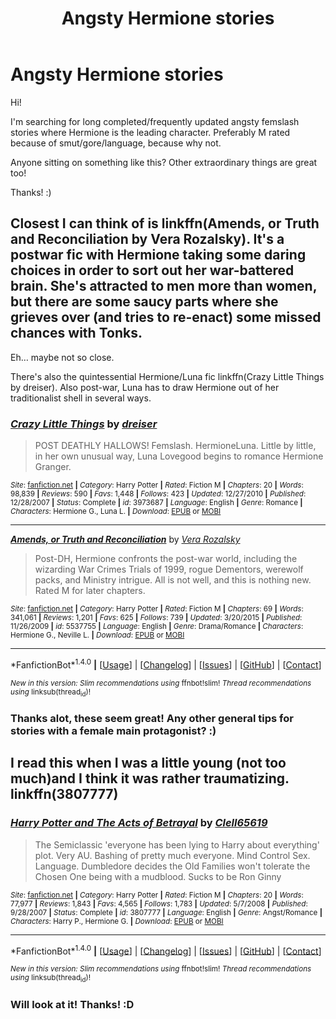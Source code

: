 #+TITLE: Angsty Hermione stories

* Angsty Hermione stories
:PROPERTIES:
:Author: Castroh
:Score: 6
:DateUnix: 1510351609.0
:DateShort: 2017-Nov-11
:FlairText: Request
:END:
Hi!

I'm searching for long completed/frequently updated angsty femslash stories where Hermione is the leading character. Preferably M rated because of smut/gore/language, because why not.

Anyone sitting on something like this? Other extraordinary things are great too!

Thanks! :)


** Closest I can think of is linkffn(Amends, or Truth and Reconciliation by Vera Rozalsky). It's a postwar fic with Hermione taking some daring choices in order to sort out her war-battered brain. She's attracted to men more than women, but there are some saucy parts where she grieves over (and tries to re-enact) some missed chances with Tonks.

Eh... maybe not so close.

There's also the quintessential Hermione/Luna fic linkffn(Crazy Little Things by dreiser). Also post-war, Luna has to draw Hermione out of her traditionalist shell in several ways.
:PROPERTIES:
:Author: wordhammer
:Score: 1
:DateUnix: 1510352552.0
:DateShort: 2017-Nov-11
:END:

*** [[http://www.fanfiction.net/s/3973687/1/][*/Crazy Little Things/*]] by [[https://www.fanfiction.net/u/128165/dreiser][/dreiser/]]

#+begin_quote
  POST DEATHLY HALLOWS! Femslash. HermioneLuna. Little by little, in her own unusual way, Luna Lovegood begins to romance Hermione Granger.
#+end_quote

^{/Site/: [[http://www.fanfiction.net/][fanfiction.net]] *|* /Category/: Harry Potter *|* /Rated/: Fiction M *|* /Chapters/: 20 *|* /Words/: 98,839 *|* /Reviews/: 590 *|* /Favs/: 1,448 *|* /Follows/: 423 *|* /Updated/: 12/27/2010 *|* /Published/: 12/28/2007 *|* /Status/: Complete *|* /id/: 3973687 *|* /Language/: English *|* /Genre/: Romance *|* /Characters/: Hermione G., Luna L. *|* /Download/: [[http://www.ff2ebook.com/old/ffn-bot/index.php?id=3973687&source=ff&filetype=epub][EPUB]] or [[http://www.ff2ebook.com/old/ffn-bot/index.php?id=3973687&source=ff&filetype=mobi][MOBI]]}

--------------

[[http://www.fanfiction.net/s/5537755/1/][*/Amends, or Truth and Reconciliation/*]] by [[https://www.fanfiction.net/u/1994264/Vera-Rozalsky][/Vera Rozalsky/]]

#+begin_quote
  Post-DH, Hermione confronts the post-war world, including the wizarding War Crimes Trials of 1999, rogue Dementors, werewolf packs, and Ministry intrigue. All is not well, and this is nothing new. Rated M for later chapters.
#+end_quote

^{/Site/: [[http://www.fanfiction.net/][fanfiction.net]] *|* /Category/: Harry Potter *|* /Rated/: Fiction M *|* /Chapters/: 69 *|* /Words/: 341,061 *|* /Reviews/: 1,201 *|* /Favs/: 625 *|* /Follows/: 739 *|* /Updated/: 3/20/2015 *|* /Published/: 11/26/2009 *|* /id/: 5537755 *|* /Language/: English *|* /Genre/: Drama/Romance *|* /Characters/: Hermione G., Neville L. *|* /Download/: [[http://www.ff2ebook.com/old/ffn-bot/index.php?id=5537755&source=ff&filetype=epub][EPUB]] or [[http://www.ff2ebook.com/old/ffn-bot/index.php?id=5537755&source=ff&filetype=mobi][MOBI]]}

--------------

*FanfictionBot*^{1.4.0} *|* [[[https://github.com/tusing/reddit-ffn-bot/wiki/Usage][Usage]]] | [[[https://github.com/tusing/reddit-ffn-bot/wiki/Changelog][Changelog]]] | [[[https://github.com/tusing/reddit-ffn-bot/issues/][Issues]]] | [[[https://github.com/tusing/reddit-ffn-bot/][GitHub]]] | [[[https://www.reddit.com/message/compose?to=tusing][Contact]]]

^{/New in this version: Slim recommendations using/ ffnbot!slim! /Thread recommendations using/ linksub(thread_id)!}
:PROPERTIES:
:Author: FanfictionBot
:Score: 1
:DateUnix: 1510352579.0
:DateShort: 2017-Nov-11
:END:


*** Thanks alot, these seem great! Any other general tips for stories with a female main protagonist? :)
:PROPERTIES:
:Author: Castroh
:Score: 1
:DateUnix: 1510400646.0
:DateShort: 2017-Nov-11
:END:


** I read this when I was a little young (not too much)and I think it was rather traumatizing. linkffn(3807777)
:PROPERTIES:
:Author: Shady-Trees
:Score: 1
:DateUnix: 1510388810.0
:DateShort: 2017-Nov-11
:END:

*** [[http://www.fanfiction.net/s/3807777/1/][*/Harry Potter and The Acts of Betrayal/*]] by [[https://www.fanfiction.net/u/1298529/Clell65619][/Clell65619/]]

#+begin_quote
  The Semiclassic 'everyone has been lying to Harry about everything' plot. Very AU. Bashing of pretty much everyone. Mind Control Sex. Language. Dumbledore decides the Old Families won't tolerate the Chosen One being with a mudblood. Sucks to be Ron Ginny
#+end_quote

^{/Site/: [[http://www.fanfiction.net/][fanfiction.net]] *|* /Category/: Harry Potter *|* /Rated/: Fiction M *|* /Chapters/: 20 *|* /Words/: 77,977 *|* /Reviews/: 1,843 *|* /Favs/: 4,565 *|* /Follows/: 1,783 *|* /Updated/: 5/7/2008 *|* /Published/: 9/28/2007 *|* /Status/: Complete *|* /id/: 3807777 *|* /Language/: English *|* /Genre/: Angst/Romance *|* /Characters/: Harry P., Hermione G. *|* /Download/: [[http://www.ff2ebook.com/old/ffn-bot/index.php?id=3807777&source=ff&filetype=epub][EPUB]] or [[http://www.ff2ebook.com/old/ffn-bot/index.php?id=3807777&source=ff&filetype=mobi][MOBI]]}

--------------

*FanfictionBot*^{1.4.0} *|* [[[https://github.com/tusing/reddit-ffn-bot/wiki/Usage][Usage]]] | [[[https://github.com/tusing/reddit-ffn-bot/wiki/Changelog][Changelog]]] | [[[https://github.com/tusing/reddit-ffn-bot/issues/][Issues]]] | [[[https://github.com/tusing/reddit-ffn-bot/][GitHub]]] | [[[https://www.reddit.com/message/compose?to=tusing][Contact]]]

^{/New in this version: Slim recommendations using/ ffnbot!slim! /Thread recommendations using/ linksub(thread_id)!}
:PROPERTIES:
:Author: FanfictionBot
:Score: 1
:DateUnix: 1510388822.0
:DateShort: 2017-Nov-11
:END:


*** Will look at it! Thanks! :D
:PROPERTIES:
:Author: Castroh
:Score: 1
:DateUnix: 1510400674.0
:DateShort: 2017-Nov-11
:END:
